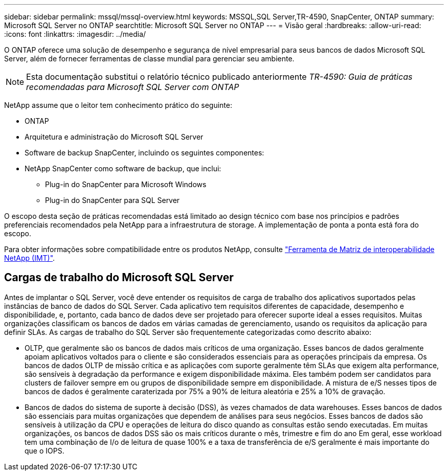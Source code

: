 ---
sidebar: sidebar 
permalink: mssql/mssql-overview.html 
keywords: MSSQL,SQL Server,TR-4590, SnapCenter, ONTAP 
summary: Microsoft SQL Server no ONTAP 
searchtitle: Microsoft SQL Server no ONTAP 
---
= Visão geral
:hardbreaks:
:allow-uri-read: 
:icons: font
:linkattrs: 
:imagesdir: ../media/


[role="lead"]
O ONTAP oferece uma solução de desempenho e segurança de nível empresarial para seus bancos de dados Microsoft SQL Server, além de fornecer ferramentas de classe mundial para gerenciar seu ambiente.


NOTE: Esta documentação substitui o relatório técnico publicado anteriormente _TR-4590: Guia de práticas recomendadas para Microsoft SQL Server com ONTAP_

NetApp assume que o leitor tem conhecimento prático do seguinte:

* ONTAP
* Arquitetura e administração do Microsoft SQL Server
* Software de backup SnapCenter, incluindo os seguintes componentes:
* NetApp SnapCenter como software de backup, que inclui:
+
** Plug-in do SnapCenter para Microsoft Windows
** Plug-in do SnapCenter para SQL Server




O escopo desta seção de práticas recomendadas está limitado ao design técnico com base nos princípios e padrões preferenciais recomendados pela NetApp para a infraestrutura de storage. A implementação de ponta a ponta está fora do escopo.

Para obter informações sobre compatibilidade entre os produtos NetApp, consulte link:https://mysupport.netapp.com/matrix/["Ferramenta de Matriz de interoperabilidade NetApp (IMT)"^].



== Cargas de trabalho do Microsoft SQL Server

Antes de implantar o SQL Server, você deve entender os requisitos de carga de trabalho dos aplicativos suportados pelas instâncias de banco de dados do SQL Server. Cada aplicativo tem requisitos diferentes de capacidade, desempenho e disponibilidade, e, portanto, cada banco de dados deve ser projetado para oferecer suporte ideal a esses requisitos. Muitas organizações classificam os bancos de dados em várias camadas de gerenciamento, usando os requisitos da aplicação para definir SLAs. As cargas de trabalho do SQL Server são frequentemente categorizadas como descrito abaixo:

* OLTP, que geralmente são os bancos de dados mais críticos de uma organização. Esses bancos de dados geralmente apoiam aplicativos voltados para o cliente e são considerados essenciais para as operações principais da empresa. Os bancos de dados OLTP de missão crítica e as aplicações com suporte geralmente têm SLAs que exigem alta performance, são sensíveis à degradação da performance e exigem disponibilidade máxima. Eles também podem ser candidatos para clusters de failover sempre em ou grupos de disponibilidade sempre em disponibilidade. A mistura de e/S nesses tipos de bancos de dados é geralmente caraterizada por 75% a 90% de leitura aleatória e 25% a 10% de gravação.
* Bancos de dados do sistema de suporte à decisão (DSS), às vezes chamados de data warehouses. Esses bancos de dados são essenciais para muitas organizações que dependem de análises para seus negócios. Esses bancos de dados são sensíveis à utilização da CPU e operações de leitura do disco quando as consultas estão sendo executadas. Em muitas organizações, os bancos de dados DSS são os mais críticos durante o mês, trimestre e fim do ano Em geral, esse workload tem uma combinação de I/o de leitura de quase 100% e a taxa de transferência de e/S geralmente é mais importante do que o IOPS.

